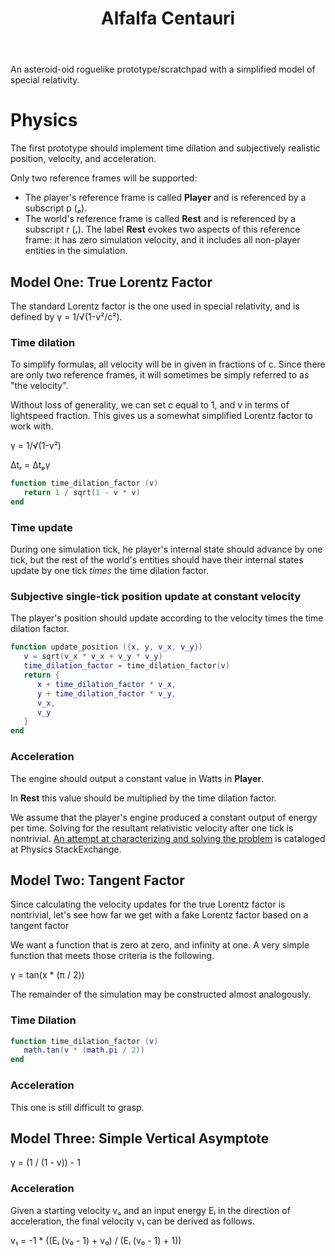 #+TITLE: Alfalfa Centauri

An asteroid-oid roguelike prototype/scratchpad with a simplified model of
special relativity.

* Physics

The first prototype should implement time dilation and subjectively realistic
position, velocity, and acceleration.

Only two reference frames will be supported:
- The player's reference frame is called *Player* and is referenced by a
  subscript p (ₚ).
- The world's reference frame is called *Rest* and is referenced by a subscript
  r (ᵣ). The label *Rest* evokes two aspects of this reference frame: it has
  zero simulation velocity, and it includes all non-player entities in the
  simulation.

** Model One: True Lorentz Factor

The standard Lorentz factor is the one used in special relativity, and is
defined by γ = 1/√(1-v²/c²).

*** Time dilation

To simplify formulas, all velocity will be in given in fractions of c. Since
there are only two reference frames, it will sometimes be simply referred to as
"the velocity".

Without loss of generality, we can set c equal to 1, and v in terms of
lightspeed fraction. This gives us a somewhat simplified Lorentz factor to work
with.

γ = 1/√(1-v²)

Δtᵣ = Δtₚγ

#+BEGIN_SRC lua
  function time_dilation_factor (v)
     return 1 / sqrt(1 - v * v)
  end
#+END_SRC

*** Time update

During one simulation tick, he player's internal state should advance by one
tick, but the rest of the world's entities should have their internal states
update by one tick /times/ the time dilation factor.

*** Subjective single-tick position update at constant velocity

The player's position should update according to the velocity times the time
dilation factor.

#+BEGIN_SRC lua
  function update_position ({x, y, v_x, v_y})
     v = sqrt(v_x * v_x + v_y * v_y)
     time_dilation_factor = time_dilation_factor(v)
     return {
        x + time_dilation_factor * v_x,
        y + time_dilation_factor * v_y,
        v_x,
        v_y
     }
  end
#+END_SRC

*** Acceleration

The engine should output a constant value in Watts in *Player*.

In *Rest* this value should be multiplied by the time dilation factor.

We assume that the player's engine produced a constant output of energy per
time. Solving for the resultant relativistic velocity after one tick is
nontrivial. [[http://physics.stackexchange.com/questions/230275/given-a-current-velocity-and-a-fixed-input-energy-how-much-faster-will-a-relati][An attempt at characterizing and solving the problem]] is cataloged at
Physics StackExchange.


** Model Two: Tangent Factor

Since calculating the velocity updates for the true Lorentz factor is
nontrivial, let's see how far we get with a fake Lorentz factor based on a
tangent factor

We want a function that is zero at zero, and infinity at one. A very simple
function that meets those criteria is the following.

γ = tan(x * (π / 2))

The remainder of the simulation may be constructed almost analogously.

*** Time Dilation

#+BEGIN_SRC lua
  function time_dilation_factor (v)
     math.tan(v * (math.pi / 2))
  end
#+END_SRC

*** Acceleration

This one is still difficult to grasp.


** Model Three: Simple Vertical Asymptote

γ = (1 / (1 - v)) - 1

*** Acceleration

Given a starting velocity vₒ and an input energy Eᵢ in the direction of
acceleration, the final velocity v₁ can be derived as follows.

v₁ =  -1 * ((Eᵢ (v₀ - 1) + v₀) / (Eᵢ (v₀ - 1) + 1))
